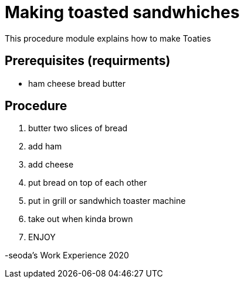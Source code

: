 // This module is about making sambo's

= Making toasted sandwhiches

This procedure module explains how to make Toaties 

== Prerequisites (requirments)


* ham 
  cheese
  bread
  butter
 


== Procedure

. butter two slices of bread

. add ham

. add cheese

. put bread on top of each other

. put in grill or sandwhich toaster machine

. take out when kinda brown 


. ENJOY



-seoda's Work Experience 2020 
